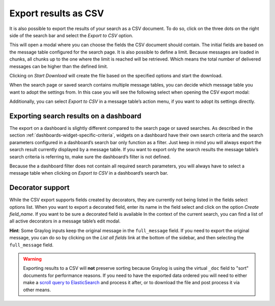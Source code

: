 Export results as CSV
^^^^^^^^^^^^^^^^^^^^^
It is also possible to export the results of your search as a CSV document. To do so, click on the three dots on the right side of the search bar and select the *Export to CSV* option.

.. image:: /images/searching/csv_export.png
   :align: center

This will open a modal where you can choose the fields the CSV document should contain. The initial fields are based on the message table configured for the search page.
It is also possible to define a limit. Because messages are loaded in chunks, all chunks up to the one where the limit is reached will be retrieved. Which means the total number of delivered messages can be higher than the defined limit.

Clicking on *Start Download* will create the file based on the specified options and start the download.

.. image:: /images/searching/csv_export_dialog_v2.png
   :align: center

When the search page or saved search contains multiple message tables, you can decide which message table you want to adopt the settings from. In this case you will see the following select when opening the CSV export modal:

.. image:: /images/searching/csv_export_widget_select.png
   :align: center

Additionally, you can select *Export to CSV* in a message table’s action menu, if you want to adopt its settings directly.

.. image:: /images/searching/csv_export_message_table_action_menu.png
   :align: center

Exporting search results on a dashboard
=======================================

The export on a dashboard is slightly different compared to the search page or saved searches. As described in the section :ref:`dashboards-widget-specific-criteria`, widgets on a dashboard have their own search criteria and the search parameters configured in a dashboard’s search bar only function as a filter. Just keep in mind you will always export the search result currently displayed by a message table. If you want to export only the search results the message table’s search criteria is referring to, make sure the dashboard’s filter is not defined.

Because the a dashboard filter does not contain all required search parameters, you will always have to select a message table when clicking on *Export to CSV* in a dashboard’s search bar.


Decorator support
=================

While the CSV export supports fields created by decorators, they are currently not being listed in the fields select options list. When you want to export a decorated field, enter its name in the field select and click on the option *Create field_name*. If you want to be sure a decorated field is available In the context of the current search, you can find a list of all active decorators in a message table’s edit modal.

**Hint**: Some Graylog inputs keep the original message in the ``full_message`` field. If you need to export the original message, you
can do so by clicking on the *List all fields* link at the bottom of the sidebar, and then selecting the ``full_message`` field.

.. Warning:: Exporting results to a CSV will **not** preserve sorting because Graylog is using the virtual ``_doc`` field to "sort" documents for performance reasons. If you need to have the exported data ordered you will need to either make a `scroll query to ElasticSearch <https://www.elastic.co/guide/en/elasticsearch/reference/2.4/search-request-scroll.html>`__ and process it after, or to download the file and post process it via other means.
